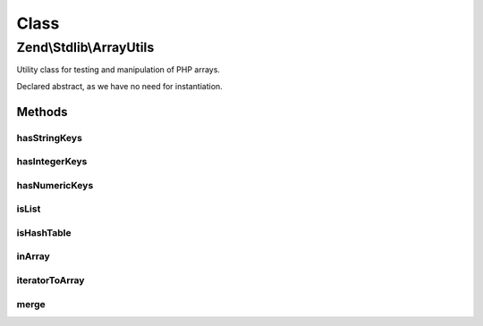 .. Stdlib/ArrayUtils.php generated using docpx on 01/30/13 03:02pm


Class
*****

Zend\\Stdlib\\ArrayUtils
========================

Utility class for testing and manipulation of PHP arrays.

Declared abstract, as we have no need for instantiation.

Methods
-------

hasStringKeys
+++++++++++++

.. function:: hasStringKeys()


    Test whether an array contains one or more string keys

    :param mixed: 
    :param bool: Should an empty array() return true

    :rtype: bool 



hasIntegerKeys
++++++++++++++

.. function:: hasIntegerKeys()


    Test whether an array contains one or more integer keys

    :param mixed: 
    :param bool: Should an empty array() return true

    :rtype: bool 



hasNumericKeys
++++++++++++++

.. function:: hasNumericKeys()


    Test whether an array contains one or more numeric keys.
    
    A numeric key can be one of the following:
    - an integer 1,
    - a string with a number '20'
    - a string with negative number: '-1000'
    - a float: 2.2120, -78.150999
    - a string with float:  '4000.99999', '-10.10'

    :param mixed: 
    :param bool: Should an empty array() return true

    :rtype: bool 



isList
++++++

.. function:: isList()


    Test whether an array is a list
    
    A list is a collection of values assigned to continuous integer keys
    starting at 0 and ending at count() - 1.
    
    For example:
    <code>
    $list = array( 'a','b','c','d' );
    $list = array(
        0 => 'foo',
        1 => 'bar',
        2 => array( 'foo' => 'baz' ),
    );
    </code>

    :param mixed: 
    :param bool: Is an empty list a valid list?

    :rtype: bool 



isHashTable
+++++++++++

.. function:: isHashTable()


    Test whether an array is a hash table.
    
    An array is a hash table if:
    
    1. Contains one or more non-integer keys, or
    2. Integer keys are non-continuous or misaligned (not starting with 0)
    
    For example:
    <code>
    $hash = array(
        'foo' => 15,
        'bar' => false,
    );
    $hash = array(
        1995  => 'Birth of PHP',
        2009  => 'PHP 5.3.0',
        2012  => 'PHP 5.4.0',
    );
    $hash = array(
        'formElement,
        'options' => array( 'debug' => true ),
    );
    </code>

    :param mixed: 
    :param bool: Is an empty array() a valid hash table?

    :rtype: bool 



inArray
+++++++

.. function:: inArray()


    Checks if a value exists in an array.
    
    Due to "foo" == 0 === TRUE with in_array when strict = false, an option
    has been added to prevent this. When $strict = 0/false, the most secure
    non-strict check is implemented. if $strict = -1, the default in_array
    non-strict behaviour is used.

    :param mixed: 
    :param array: 
    :param int|bool: 

    :rtype: bool 



iteratorToArray
+++++++++++++++

.. function:: iteratorToArray()


    Convert an iterator to an array.
    
    Converts an iterator to an array. The $recursive flag, on by default,
    hints whether or not you want to do so recursively.

    :param array|Traversable: The array or Traversable object to convert
    :param bool: Recursively check all nested structures

    :throws Exception\InvalidArgumentException: if $iterator is not an array or a Traversable object

    :rtype: array 



merge
+++++

.. function:: merge()


    Merge two arrays together.
    
    If an integer key exists in both arrays, the value from the second array
    will be appended the the first array. If both values are arrays, they
    are merged together, else the value of the second array overwrites the
    one of the first array.

    :param array: 
    :param array: 

    :rtype: array 



